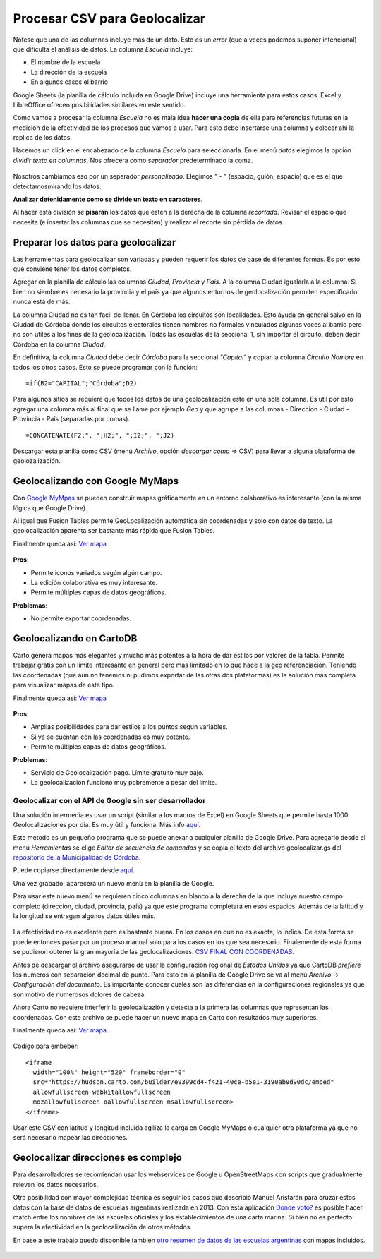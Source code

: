 Procesar CSV para Geolocalizar
==============================

Nótese que una de las columnas incluye más de un dato. Esto es un
*error* (que a veces podemos suponer intencional) que dificulta el análisis de datos. La
columna *Escuela* incluye:

* El nombre de la escuela
* La dirección de la escuela
* En algunos casos el barrio

Google Sheets (la planilla de cálculo incluida en Google Drive) incluye una herramienta para estos casos. Excel y LibreOffice ofrecen posibilidades similares en este sentido.

Como vamos a procesar la columna *Escuela* no es mala idea **hacer una
copia** de ella para referencias futuras en la medición de la efectividad
de los procesos que vamos a usar. Para esto debe insertarse una columna y colocar ahi la replica de los datos.

Hacemos un click en el encabezado de la columna *Escuela* para
seleccionarla. En el menú *datos* elegimos la opción *dividir texto en
columnas*. Nos ofrecera como *separador* predeterminado la coma.

.. figure:: /img/dividir-texto-en-col.png
   :alt: dividir


Nosotros cambiamos eso por un separador *personalizado*. Elegimos " - " (espacio, guión, espacio) que es el que detectamosmirando los datos.

**Analizar detenidamente como se divide un texto en caracteres**.

Al hacer esta división se **pisarán** los datos que estén a la derecha de la columna *recortada*. Revisar el espacio que necesita (e insertar las columnas que se necesiten) y realizar el recorte sin pérdida de datos. 

Preparar los datos para geolocalizar
~~~~~~~~~~~~~~~~~~~~~~~~~~~~~~~~~~~~

Las herramientas para geolocalizar son variadas y pueden requerir los datos de base de diferentes formas. Es por esto que conviene tener los datos completos.

Agregar en la planilla de cálculo las columnas *Ciudad*, *Provincia* y
*Pais*. A la columna Ciudad igualarla a la columna. Si bien no siembre
es necesario la provincia y el país ya que algunos entornos de
geolocalización permiten especificarlo nunca está de más.

La columna Ciudad no es tan facil de llenar. En Córdoba los circuitos
son localidades. Esto ayuda en general salvo en la Ciudad de Córdoba
donde los circuitos electorales tienen nombres no formales vinculados
algunas veces al barrio pero no son útiles a los fines de la
geolocalización. Todas las escuelas de la seccional 1, sin importar el
circuito, deben decir Córdoba en la columna *Ciudad*.

En definitiva, la columna *Ciudad* debe decir *Córdoba* para la
seccional *"Capital"* y copiar la columna *Circuito Nombre* en todos los
otros casos. Esto se puede programar con la función:

::

    =if(B2="CAPITAL";"Córdoba";D2)

Para algunos sitios se requiere que todos los datos de una
geolocalización este en una sola columna. Es util por esto agregar una
columna más al final que se llame por ejemplo *Geo* y que agrupe a las
columnas - Direccion - Ciudad - Provincia - País (separadas por comas).

::

    =CONCATENATE(F2;", ";H2;", ";I2;", ";J2)

Descargar esta planilla como CSV (menú *Archivo*, opción *descargar como* => CSV) para llevar a alguna plataforma de geolozalización.

Geolocalizando con Google MyMaps
~~~~~~~~~~~~~~~~~~~~~~~~~~~~~~~~

Con `Google MyMpas <https://www.google.com/maps/d/>`__ se pueden
construir mapas gráficamente en un entorno
colaborativo es interesante (con la misma lógica que Google Drive).

Al igual que Fusion Tables permite GeoLocalización automática sin
coordenadas y solo con datos de texto. La geolocalización aparenta ser
bastante más rápida que Fusion Tables.

Finalmente queda así: `Ver mapa <https://drive.google.com/open?id=17s7amCm2daY6BW5mj9ILNMhrsiU&usp=sharing>`__

.. figure:: /img/mapa-google-mymaps.png
   :alt: mymaps

**Pros**: 

* Permite iconos variados según algún campo.
* La edición colaborativa es muy interesante.
* Permite múltiples capas de datos geográficos.

**Problemas**:

* No permite exportar coordenadas.

Geolocalizando en CartoDB
~~~~~~~~~~~~~~~~~~~~~~~~~

Carto genera mapas más elegantes y mucho más potentes a la hora de dar
estilos por valores de la tabla. Permite trabajar gratis con un límite
interesante en general pero mas limitado en lo que hace a la geo
referenciación. Teniendo las coordenadas (que aún no tenemos ni pudimos
exportar de las otras dos plataformas) es la solución mas completa para
visualizar mapas de este tipo.

Finalmente queda así: `Ver
mapa <https://hudson.carto.com/builder/170fae5b-d302-4482-aa4d-13b67df9209b/embed>`__

.. figure:: /img/mapa-carto.png
   :alt: carto

**Pros**:

* Amplias posibilidades para dar estilos a los puntos segun variables.
* Si ya se cuentan con las coordenadas es muy potente.
* Permite múltiples capas de datos geográficos.

**Problemas**:

* Servicio de Geolocalización pago. Límite gratuito muy bajo.
* La geolocalización funcionó muy pobremente a pesar del límite.

Geolocalizar con el API de Google sin ser desarrollador
-------------------------------------------------------

Una solución intermedia es usar un script (similar a los macros de Excel) en Google Sheets que permite hasta 1000 Geolocalizaciones por día. Es muy útil y funciona. Más info `aquí <https://www.datavizforall.org/transform/geocode/>`__.

Este metodo es un pequeño programa que se puede anexar a cualquier planilla de Google Drive. Para agregarlo desde el menú *Herramientas* se elige *Editor de secuencia de comandos* y se copia el texto del archivo geolocalizar.gs del `repositorio de la Municipalidad de Córdoba <https://github.com/ModernizacionMuniCBA/muni-google-util-app-scripts/tree/master/geolocalizar%20desde%20direccion>`__.

Puede copiarse directamente desde `aquí <https://raw.githubusercontent.com/ModernizacionMuniCBA/muni-google-util-app-scripts/master/geolocalizar%20desde%20direccion/geolocalizar.gs>`__.

Una vez grabado, aparecerá un nuevo menú en la planilla de Google.

Para usar este nuevo menú se requieren cinco columnas en blanco a la derecha de la que incluye nuestro campo completo (direccion, ciudad, provincia, país) ya que este programa completará en esos espacios. Además de la latitud y la longitud se entregan algunos datos útiles más.

.. figure:: /img/google-sheets-geocoder-census-geographies.gif
   :alt: gf

La efectividad no es excelente pero es bastante buena. En los casos en que no es exacta, lo indica. De esta forma se puede entonces pasar por un proceso manual solo para los casos en los que sea necesario.
Finalemente de esta forma se pudieron obtener la gran mayoría de las geolocalizaciones. `CSV FINAL CON COORDENADAS <https://avdata99.github.io/curso-datos-elecciones-generales-legislativas-2017/datos-a-usar/carta-marina/escuelas-elecciones-2017-cordoba-PARA-MAPA-CON-COORDS.csv>`__.

Antes de descargar el archivo asegurarse de usar la configuración regional de *Estados Unidos* ya que CartoDB *prefiere* los numeros con separación decimal de punto. Para esto en la planilla de Google Drive se va al menú *Archivo* -> *Configuración del documento*.
Es importante conocer cuales son las diferencias en la configuraciones regionales ya que son motivo de numerosos dolores de cabeza.

Ahora Carto no requiere interferir la geolocalizazión y detecta a la
primera las columnas que representan las coordenadas. Con este archivo
se puede hacer un nuevo mapa en Carto con resultados muy superiores.

Finalmente queda así: `Ver mapa <https://hudson.carto.com/builder/e9399cd4-f421-40ce-b5e1-3190ab9d90dc/embed>`__. 

.. figure:: /img/carto2-ok.png
   :alt: Mapa OK carto

Código para embeber:

::

    <iframe 
      width="100%" height="520" frameborder="0" 
      src="https://hudson.carto.com/builder/e9399cd4-f421-40ce-b5e1-3190ab9d90dc/embed" 
      allowfullscreen webkitallowfullscreen 
      mozallowfullscreen oallowfullscreen msallowfullscreen>
    </iframe>

Usar este CSV con latitud y longitud incluida agiliza la carga en Google
MyMaps o cualquier otra plataforma ya que no será necesario mapear las
direcciones.

Geolocalizar direcciones es complejo
~~~~~~~~~~~~~~~~~~~~~~~~~~~~~~~~~~~~

Para desarrolladores se recomiendan usar los webservices de Google u
OpenStreetMaps con scripts que gradualmente releven los datos
necesarios.

Otra posibilidad con mayor complejidad técnica es seguir los pasos que describió Manuel Aristarán para cruzar estos datos con la base de datos de escuelas argentinas realizada en 2013. Con esta aplicación `Donde voto? <https://github.com/jazzido/dondevoto>`__ es posible hacer match entre los nombres de las escuelas oficiales y los establecimientos de una carta marina. Si bien no es perfecto supera la efectividad en la geolocalización de otros métodos.

En base a este trabajo quedo disponible tambien `otro resumen de datos de las escuelas argentinas <https://github.com/avdata99/escuelas-argentinas>`__ con mapas incluidos.

.. figure:: /img/primarias-por-sector.png

